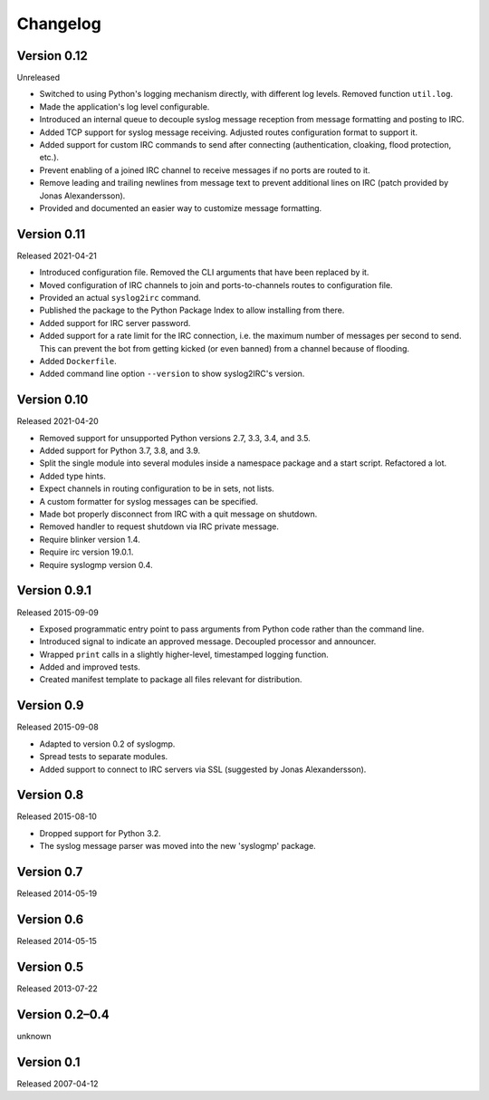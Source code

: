 Changelog
=========


Version 0.12
------------

Unreleased

- Switched to using Python's logging mechanism directly, with different
  log levels. Removed function ``util.log``.

- Made the application's log level configurable.

- Introduced an internal queue to decouple syslog message reception from
  message formatting and posting to IRC.

- Added TCP support for syslog message receiving. Adjusted routes
  configuration format to support it.

- Added support for custom IRC commands to send after connecting
  (authentication, cloaking, flood protection, etc.).

- Prevent enabling of a joined IRC channel to receive messages if no
  ports are routed to it.

- Remove leading and trailing newlines from message text to prevent
  additional lines on IRC (patch provided by Jonas Alexandersson).

- Provided and documented an easier way to customize message formatting.


Version 0.11
------------

Released 2021-04-21

- Introduced configuration file. Removed the CLI arguments that have
  been replaced by it.

- Moved configuration of IRC channels to join and ports-to-channels
  routes to configuration file.

- Provided an actual ``syslog2irc`` command.

- Published the package to the Python Package Index to allow installing
  from there.

- Added support for IRC server password.

- Added support for a rate limit for the IRC connection, i.e. the
  maximum number of messages per second to send. This can prevent the
  bot from getting kicked (or even banned) from a channel because of
  flooding.

- Added ``Dockerfile``.

- Added command line option ``--version`` to show syslog2IRC's version.


Version 0.10
------------

Released 2021-04-20

- Removed support for unsupported Python versions 2.7, 3.3, 3.4, and
  3.5.

- Added support for Python 3.7, 3.8, and 3.9.

- Split the single module into several modules inside a namespace
  package and a start script. Refactored a lot.

- Added type hints.

- Expect channels in routing configuration to be in sets, not lists.

- A custom formatter for syslog messages can be specified.

- Made bot properly disconnect from IRC with a quit message on shutdown.

- Removed handler to request shutdown via IRC private message.

- Require blinker version 1.4.

- Require irc version 19.0.1.

- Require syslogmp version 0.4.


Version 0.9.1
-------------

Released 2015-09-09

- Exposed programmatic entry point to pass arguments from Python code
  rather than the command line.

- Introduced signal to indicate an approved message. Decoupled processor
  and announcer.

- Wrapped ``print`` calls in a slightly higher-level, timestamped
  logging function.

- Added and improved tests.

- Created manifest template to package all files relevant for
  distribution.


Version 0.9
-----------

Released 2015-09-08

- Adapted to version 0.2 of syslogmp.

- Spread tests to separate modules.

- Added support to connect to IRC servers via SSL (suggested by Jonas
  Alexandersson).


Version 0.8
-----------

Released 2015-08-10

- Dropped support for Python 3.2.

- The syslog message parser was moved into the new 'syslogmp' package.


Version 0.7
-----------

Released 2014-05-19


Version 0.6
-----------

Released 2014-05-15


Version 0.5
-----------

Released 2013-07-22


Version 0.2–0.4
---------------

unknown


Version 0.1
-----------

Released 2007-04-12
